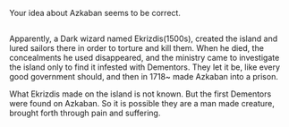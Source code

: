 :PROPERTIES:
:Author: afferoos
:Score: 2
:DateUnix: 1518470773.0
:DateShort: 2018-Feb-13
:END:

Your idea about Azkaban seems to be correct.

** 
   :PROPERTIES:
   :CUSTOM_ID: section
   :END:
Apparently, a Dark wizard named Ekrizdis(1500s), created the island and lured sailors there in order to torture and kill them. When he died, the concealments he used disappeared, and the ministry came to investigate the island only to find it infested with Dementors. They let it be, like every good government should, and then in 1718~ made Azkaban into a prison.

What Ekrizdis made on the island is not known. But the first Dementors were found on Azkaban. So it is possible they are a man made creature, brought forth through pain and suffering.